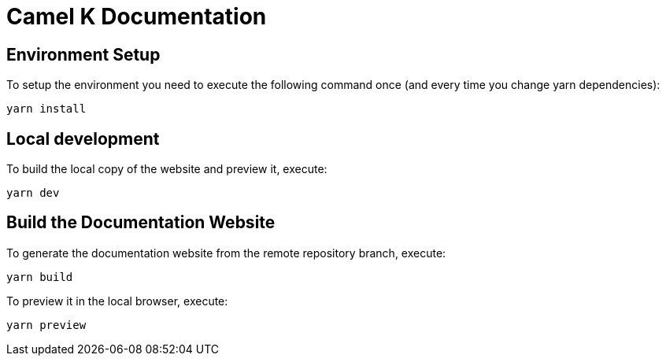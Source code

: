 Camel K Documentation
=====================

== Environment Setup

To setup the environment you need to execute the following command once (and every time you change yarn dependencies):

```
yarn install
```

== Local development

To build the local copy of the website and preview it, execute:

```
yarn dev
```

== Build the Documentation Website

To generate the documentation website from the remote repository branch, execute:

```
yarn build
```

To preview it in the local browser, execute:

```
yarn preview
```
